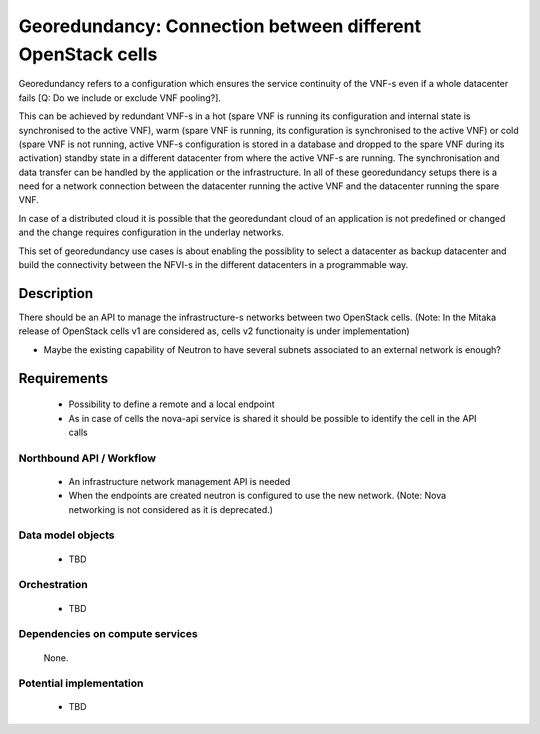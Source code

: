 .. This work is licensed under a Creative Commons Attribution 4.0 International License.
.. http://creativecommons.org/licenses/by/4.0

Georedundancy: Connection between different OpenStack cells
-----------------------------------------------------------
Georedundancy refers to a configuration which ensures the service continuity of
the VNF-s even if a whole datacenter fails [Q: Do we include or exclude VNF
pooling?].

This can be achieved by redundant VNF-s in a hot (spare VNF is running its
configuration and internal state is synchronised to the active VNF),
warm (spare VNF is running, its configuration is synchronised to the active VNF)
or cold (spare VNF is not running, active VNF-s configuration is stored in a
database and dropped to the spare VNF during its activation) standby state in a
different datacenter from where the active VNF-s are running.
The synchronisation and data transfer can be handled by the application or the infrastructure.
In all of these georedundancy setups there is a need for a network connection
between the datacenter running the active VNF and the datacenter running the
spare VNF.

In case of a distributed cloud it is possible that the georedundant cloud of an application
is not predefined or changed and the change requires configuration in the underlay networks.

This set of georedundancy use cases is about enabling the possiblity to select a datacenter as
backup datacenter and build the connectivity between the NFVI-s in the
different datacenters in a programmable way.

Description
^^^^^^^^^^^
There should be an API to manage the infrastructure-s networks between two
OpenStack cells.
(Note: In the Mitaka release of OpenStack cells v1 are considered as, cells v2
functionaity is under implementation)

- Maybe the existing capability of Neutron to have several subnets associated
  to an external network is enough?

Requirements
^^^^^^^^^^^^
   - Possibility to define a remote and a local endpoint
   - As in case of cells the nova-api service is shared it should be possible
     to identify the cell in the API calls

Northbound API / Workflow
"""""""""""""""""""""""""
   - An infrastructure network management API is needed
   - When the endpoints are created neutron is configured to use the new network.
     (Note: Nova networking is not considered as it is deprecated.)


Data model objects
""""""""""""""""""
   - TBD

Orchestration
"""""""""""""
   - TBD

Dependencies on compute services
""""""""""""""""""""""""""""""""
   None.

Potential implementation
""""""""""""""""""""""""
   - TBD
